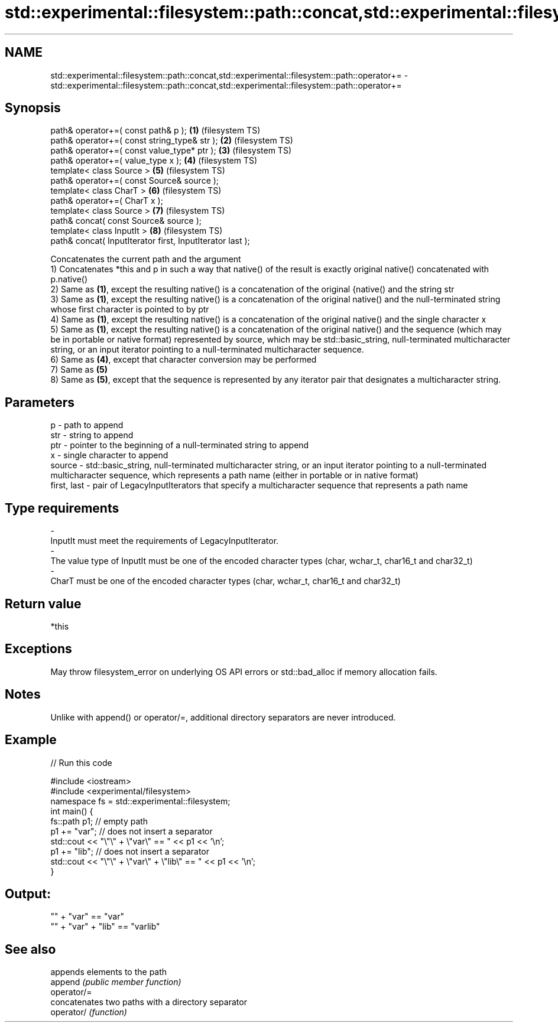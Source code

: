 .TH std::experimental::filesystem::path::concat,std::experimental::filesystem::path::operator+= 3 "2020.03.24" "http://cppreference.com" "C++ Standard Libary"
.SH NAME
std::experimental::filesystem::path::concat,std::experimental::filesystem::path::operator+= \- std::experimental::filesystem::path::concat,std::experimental::filesystem::path::operator+=

.SH Synopsis

  path& operator+=( const path& p );                       \fB(1)\fP (filesystem TS)
  path& operator+=( const string_type& str );              \fB(2)\fP (filesystem TS)
  path& operator+=( const value_type* ptr );               \fB(3)\fP (filesystem TS)
  path& operator+=( value_type x );                        \fB(4)\fP (filesystem TS)
  template< class Source >                                 \fB(5)\fP (filesystem TS)
  path& operator+=( const Source& source );
  template< class CharT >                                  \fB(6)\fP (filesystem TS)
  path& operator+=( CharT x );
  template< class Source >                                 \fB(7)\fP (filesystem TS)
  path& concat( const Source& source );
  template< class InputIt >                                \fB(8)\fP (filesystem TS)
  path& concat( InputIterator first, InputIterator last );

  Concatenates the current path and the argument
  1) Concatenates *this and p in such a way that native() of the result is exactly original native() concatenated with p.native()
  2) Same as \fB(1)\fP, except the resulting native() is a concatenation of the original {native() and the string str
  3) Same as \fB(1)\fP, except the resulting native() is a concatenation of the original native() and the null-terminated string whose first character is pointed to by ptr
  4) Same as \fB(1)\fP, except the resulting native() is a concatenation of the original native() and the single character x
  5) Same as \fB(1)\fP, except the resulting native() is a concatenation of the original native() and the sequence (which may be in portable or native format) represented by source, which may be std::basic_string, null-terminated multicharacter string, or an input iterator pointing to a null-terminated multicharacter sequence.
  6) Same as \fB(4)\fP, except that character conversion may be performed
  7) Same as \fB(5)\fP
  8) Same as \fB(5)\fP, except that the sequence is represented by any iterator pair that designates a multicharacter string.

.SH Parameters


  p           - path to append
  str         - string to append
  ptr         - pointer to the beginning of a null-terminated string to append
  x           - single character to append
  source      - std::basic_string, null-terminated multicharacter string, or an input iterator pointing to a null-terminated multicharacter sequence, which represents a path name (either in portable or in native format)
  first, last - pair of LegacyInputIterators that specify a multicharacter sequence that represents a path name
.SH Type requirements
  -
  InputIt must meet the requirements of LegacyInputIterator.
  -
  The value type of InputIt must be one of the encoded character types (char, wchar_t, char16_t and char32_t)
  -
  CharT must be one of the encoded character types (char, wchar_t, char16_t and char32_t)


.SH Return value

  *this

.SH Exceptions

  May throw filesystem_error on underlying OS API errors or std::bad_alloc if memory allocation fails.

.SH Notes

  Unlike with append() or operator/=, additional directory separators are never introduced.

.SH Example

  
// Run this code

    #include <iostream>
    #include <experimental/filesystem>
    namespace fs = std::experimental::filesystem;
    int main() {
        fs::path p1; // empty path
        p1 += "var"; // does not insert a separator
        std::cout << "\\"\\" + \\"var\\" == " << p1 << '\\n';
        p1 += "lib"; // does not insert a separator
        std::cout << "\\"\\" + \\"var\\" + \\"lib\\" == " << p1 << '\\n';
    }

.SH Output:

    "" + "var" == "var"
    "" + "var" + "lib" == "varlib"


.SH See also


             appends elements to the path
  append     \fI(public member function)\fP
  operator/=
             concatenates two paths with a directory separator
  operator/  \fI(function)\fP




